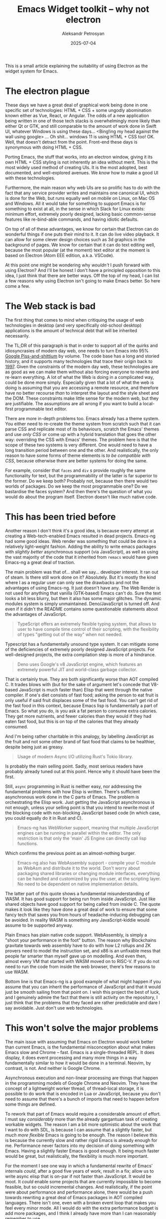 #+TITLE: Emacs Widget toolkit -- why not electron
#+AUTHOR: Aleksandr Petrosyan
#+DATE: 2025-07-04
#+TOC: true
#+TAGS: Emacs
#+TAGS: Tooling
#+TAGS: Work

This is a small article explaining the suitability of using Electron as the widget system for Emacs.
* The electron plague

These days we have a great deal of graphical work being done in one specific set of technologies: HTML + CSS + some ungodly abomination known either as Vue, React, or Angular.  The odds of a new application being written in one of those tech stacks is overwhelmingly more likely than either Qt or GTK, and still comparable to the amount of work done in Swift UI, whatever Windows is using these days...  <Bing!ing my head against the wall using google> ...  Oh shit...  windows 11 is using HTML + CSS too!  OK.  Well, that doesn't detract from the point.  Front-end these days is synonymous with doing HTML + CSS.

Porting Emacs, the stuff that works, into an electron window, giving it its own HTML + CSS styling is not inherently an idea without merit.  This is the most widely used method of creating UIs.  It is the most adopted, best documented, and well-explored avenues.  We /know/ how to make a good UI with these technologies.

Furthermore, the main reason why web UIs are so prolific has to do with the fact that any service provider writes and maintains one canonical UI, which is done for the Web, but runs equally well on mobile on Linux, on Mac OS and Windows.  All it would take for something to support Emacs is for something to exist at all, in the sense in which Slack for Linux exists: minimum effort, extremely poorly designed, lacking basic common-sense features like re-bind-able commands, and having idiotic defaults.

On top of all of these advantages, we know for certain that Electron can do wonderful things if one puts their mind to it.  It can do live video playback.  It can allow for some clever design choices such as 3d graphics in the background of pages.  We know for certain that it can do text editing well, because the most popular (at the moment) text editor at the moment is based on Electron (Atom EEE edition, a.k.a.  VSCode).

At this point one might be wondering why /wouldn't/ I push forward with using Electron?  And I'll be honest I don't have a principled opposition to this idea, I just think that there are better ways.  Off the top of my head, I can list a few reasons why using Electron isn't going to make Emacs better.  So here come a few.
* The Web stack is bad

The first thing that comes to mind when critiquing the usage of web technologies in desktop (and very specifically old-school desktop) applications is the amount of technical debt that will be inherited necessarily.

The TL;DR of this paragraph is that in order to support all of the quirks and idiosyncrasies of modern day web, one needs to turn Emacs into 95% [[https://pissandshittium.org/][Google Piss-and-shittium]] by volume.  The code base has a long and storied history, and it supports many technologies that trace their origin back to [[https://www.yourhtmlsource.com/starthere/historyofhtml.html][1997]].  Given the constraints of the modern day web, these technologies are as good as we can make them without also forcing everyone to rewrite and re-learn everything.  A lot of what the Web is doing in a complicated way, could be done more simply.  Especially given that a lot of what the web is doing is assuming that you are accessing a remote resource, and therefore have no better recourse /than/ to interpret the layout and the style sheet and the DOM.  These constraints make little sense for the modern web, but they are justifiable.  The assumptions are all wrong if you want to build a local-first programmable text editor.

There are more in-depth problems too.  Emacs already has a theme system.  You either need to re-create the theme system from scratch such that it can parse CSS and replicate most of its behaviours, scratch the Emacs' themes and use /only CSS/ or come up with a hybrid translation that goes the other way: overriding the CSS with Emacs' themes.  The problem here is that the scope of these two systems is very different.  One would need to have a long transition period between one and the other.  And realistically, the only reason to have some forms of theme elements is /to be compatible with CSS/, because otherwise there are better systems for doing the same.

For example, consider that ~faces~ and ~div~ s provide roughly the same functionality for text, but the programmability of the latter is far superior to the former.  Do we keep both?  Probably not, because then there would two worlds of packages.  Do we keep the most programmable one?  Do we bastardise the faces system?  And then there's the question of what you would do about the program itself.  Electron doesn't like much native code.
* This has been tried before

Another reason I don't think it's a good idea, is because every attempt at creating a Web-tech-enabled Emacs resulted in dead projects.  Emacs-ng had some good ideas.  Web render was something that could be done in a relatively light-weight fashion.  Adding the ability to write emacs packages with /slightly better/ asynchronous support (via JavaScript), as well as using the vast majority of the code that it inherited from ~remacs~ would have given Emacs-ng a great deal of traction.

The main problem was that of...  shall we say...  developer interest.  It ran out of steam.  Is there still work done on it?  Absolutely.  But it's mostly the kind where I as a regular user can only see the drawbacks and not the advantages of using Emacs-ng.  It just doesn't have any.  The Web Render is not used for anything that vanilla (GTK-based) Emacs can't do.  Sure the text looks a bit less blurry, but then it also has some major glitches.  The dynamic modules system is simply unmaintained.  Deno/JavaScript is turned off.  And even if it didn't the README contains some questionable statements about the advantages of JavaScript.

#+BEGIN_QUOTE
TypeScript offers an extremely flexible typing system, that allows to user to have compile time control of their scripting, with the flexibility of types "getting out of the way" when not needed.
#+END_QUOTE

Typescript has a fundamentally unsound type system.  It can mitigate some of the deficiencies of extremely poorly designed JavaScript projects.  For well-designed projects, the extra compilation step is more of a hindrance.

#+BEGIN_QUOTE
Deno uses Google's v8 JavaScript engine, which features an extremely powerful JIT and world-class garbage collector.
#+END_QUOTE

That is certainly true.  They are both significantly worse than AOT compiled C.  It trades blows with (but for the sake of argument let's concede that V8-based JavaScript is much faster than) Elisp that went through the native compiler.  If one's diet consists of fast food; asking the person to eat fruit is only useful if said fruit displaces some of the fast food.  You can't get rid of the fast food in this context, because Emacs lisp is fundamentally a part of Emacs.  So what you do, is you ask a fat person to consume extra calories.  They get more nutrients, and fewer calories than they would if they had eaten fast food, but this is on top of the calories that they already consumed.

And I'm being rather charitable in this analogy, by labelling JavaScript as the fruit and not some other brand of fast food that claims to be healthier, despite being just as greasy.

#+BEGIN_QUOTE
Usage of modern Async I/O utilizing Rust's Tokio library.
#+END_QUOTE

Is probably the main selling point.  Sadly, most serious readers have probably already tuned out at this point.  Hence why it should have been the first.

Still, ~async~ programming in Rust is neither easy, nor addressing the fundamental problems with how Elisp is written.  There's sufficient asynchronous work done in the C parts of Emacs.  The problem is orchestrating the Elisp work.  Just getting the JavaScript asynchronous is not enough, unless your selling point is that you intend to rewrite most of the blocking code with non-blocking JavaScript based code (in which case, you could equally do it in Rust and C).

#+BEGIN_QUOTE
Emacs-ng has WebWorker support, meaning that multiple JavaScript engines can be running in parallel within the editor. The only restriction is that only the 'main' JS Engine can directly call lisp functions.
#+END_QUOTE

Which confirms the previous point as an almost-nothing burger.


#+BEGIN_QUOTE
Emacs-ng also has WebAssembly support - compile your C module as WebAsm and distribute it to the world. Don't worry about packaging shared libraries or changing module interfaces, everything can be handled and customized by you the user, at the scripting layer. No need to be dependent on native implementation details.
#+END_QUOTE

The latter part of this quote shows a fundamental misunderstanding of WASM.  It has good support for being run from inside JavaScript.  Just like shared objects have good support for being called from inside C.  The quote makes it look like they have done a great deal of work to ensure that some fancy tech that saves you from hours of headache-inducing debugging can be avoided.  In reality WASM is something any JavaScript-kiddie would assume to be supported anyway.

Plain Emacs has plain native code support.  WebAssembly, is simply a "shoot your performance in the foot" button.  The reason why Blockchains gravitate towards web assembly have to do with how L2 rollups and ZK provers need to model the instruction set, and x86 is an unfixable mess that people far smarter than myself gave up on modelling.  And even then, almost every VM that started with WASM moved on to RISC-V.  If you do not need to run the code from inside the web browser, there's few reasons to use WASM.

Bottom line is that Emacs-ng is a good example of what might happen if you assume that you can inherit the performance of JavaScript and that it would just be smooth sailing from that point on.  I wish this project the best of luck, and I genuinely admire the fact that there is still activity on the repository, I just think that the problems that they faced are rather predictable and dare I say avoidable.  Just don't use web technologies.
* This won't solve the major problems

The main issue with assuming that Emacs on Electron would work better than current Emacs, is the fundamental misconception about what makes Emacs slow and Chrome -- fast.  Emacs is a single-threaded REPL.  It does display, it does event processing and many more things in a way fundamentally similar to how it would be done in a terminal.  Neovim, by contrast, is not.  And neither is Google Chrome.

Asynchronous execution and non-linear processing are things that happen in the programming models of Google Chrome and Neovim.  They have the concept of a lightweight worker thread, of thread-local storage, it is possible to do work that is encoded in Lua or JavaScript, because you don't need to assume that there's a bunch of imports that need to happen before some things are defined.

To rework that part of Emacs would require a considerable amount of effort.  I must say /considerably/ more than the already gargantuan task of creating workable widgets.  The reason I am a bit more optimistic about the work that I want to do with SDL, is because I can assume that a slightly faster, but /much more flexible/ Emacs is going to be enough.  The reason I believe this is because the currently slow and rather rigid Emacs is already enough for me.  Performance never factors into my decision of doing something with Emacs.  Having a slightly faster Emacs is good enough.  It being much faster would be great, but realistically, the flexibility is much more important.

For the moment I see one way in which a fundamental rewrite of Emacs' internals /could/, after a good five years of work, result in a fix; allow us to write async elisp that is on-par if not faster than JavaScript.  It would be moot.  It /could/ enable some projects that are currently impossible to become feasible, but so could incremental changes.  And realistically, if the point were about performance and performance alone, there would be a push towards rewriting a great deal of Emacs packages in AOT compiled languages.  There isn't one, even with a broken event loop that makes you feel every minor mode.  All I would do with the extra performance budget is add more packages, and I think I already have more than I can reasonably remember to use.

Having more flexibility, by contrast, would let me do more things.  I'd be able to edit SVGs without leaving the text editor.  The already excellent PDF viewer would be fast enough to replace Zathura.  For something like a DAW, the event loop fix would be useful, but /only/ if the other part of the equation, the increased flexibility, is there.  A program that does nothing fast, is just as useless as a program that simply does nothing.  So for Emacs to be the editor that it is, we would need to invest heavily into its strengths before even considering addressing its weaknesses.

So what does Electron give us?  Not much really.  It'd be held back by the programming model from what other Electron-based editors can do.  It'd not have much of an advantage over the other editors either, because Elisp would need to be neutered in order to be made compatible.  Can it be done?  I don't know.  Probably.  But I firmly believe that there are easier ways of increasing the entropy of the universe.  
